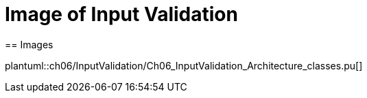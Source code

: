 = Image of Input Validation
== Images

plantuml::ch06/InputValidation/Ch06_InputValidation_Architecture_classes.pu[]
